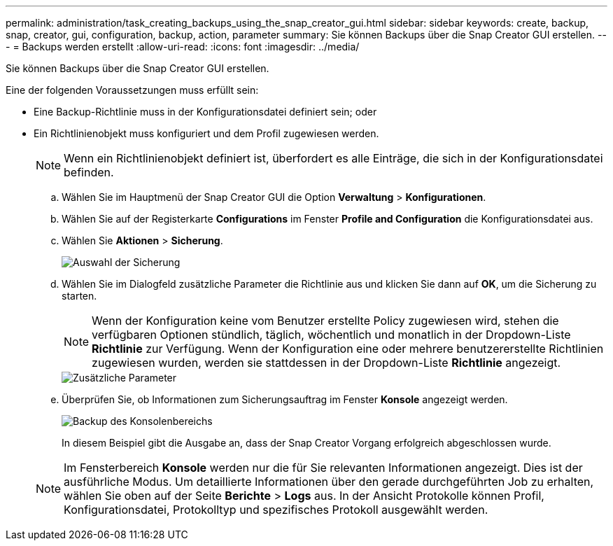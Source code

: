 ---
permalink: administration/task_creating_backups_using_the_snap_creator_gui.html 
sidebar: sidebar 
keywords: create, backup, snap, creator, gui, configuration, backup, action, parameter 
summary: Sie können Backups über die Snap Creator GUI erstellen. 
---
= Backups werden erstellt
:allow-uri-read: 
:icons: font
:imagesdir: ../media/


[role="lead"]
Sie können Backups über die Snap Creator GUI erstellen.

Eine der folgenden Voraussetzungen muss erfüllt sein:

* Eine Backup-Richtlinie muss in der Konfigurationsdatei definiert sein; oder
* Ein Richtlinienobjekt muss konfiguriert und dem Profil zugewiesen werden.
+

NOTE: Wenn ein Richtlinienobjekt definiert ist, überfordert es alle Einträge, die sich in der Konfigurationsdatei befinden.

+
.. Wählen Sie im Hauptmenü der Snap Creator GUI die Option *Verwaltung* > *Konfigurationen*.
.. Wählen Sie auf der Registerkarte *Configurations* im Fenster *Profile and Configuration* die Konfigurationsdatei aus.
.. Wählen Sie *Aktionen* > *Sicherung*.
+
image::../media/backup_select.gif[Auswahl der Sicherung]

.. Wählen Sie im Dialogfeld zusätzliche Parameter die Richtlinie aus und klicken Sie dann auf *OK*, um die Sicherung zu starten.
+

NOTE: Wenn der Konfiguration keine vom Benutzer erstellte Policy zugewiesen wird, stehen die verfügbaren Optionen stündlich, täglich, wöchentlich und monatlich in der Dropdown-Liste *Richtlinie* zur Verfügung. Wenn der Konfiguration eine oder mehrere benutzererstellte Richtlinien zugewiesen wurden, werden sie stattdessen in der Dropdown-Liste *Richtlinie* angezeigt.

+
image::../media/additional_parameters.gif[Zusätzliche Parameter]

.. Überprüfen Sie, ob Informationen zum Sicherungsauftrag im Fenster *Konsole* angezeigt werden.
+
image::../media/console_area_backup.gif[Backup des Konsolenbereichs]

+
In diesem Beispiel gibt die Ausgabe an, dass der Snap Creator Vorgang erfolgreich abgeschlossen wurde.

+

NOTE: Im Fensterbereich *Konsole* werden nur die für Sie relevanten Informationen angezeigt. Dies ist der ausführliche Modus. Um detaillierte Informationen über den gerade durchgeführten Job zu erhalten, wählen Sie oben auf der Seite *Berichte* > *Logs* aus. In der Ansicht Protokolle können Profil, Konfigurationsdatei, Protokolltyp und spezifisches Protokoll ausgewählt werden.




